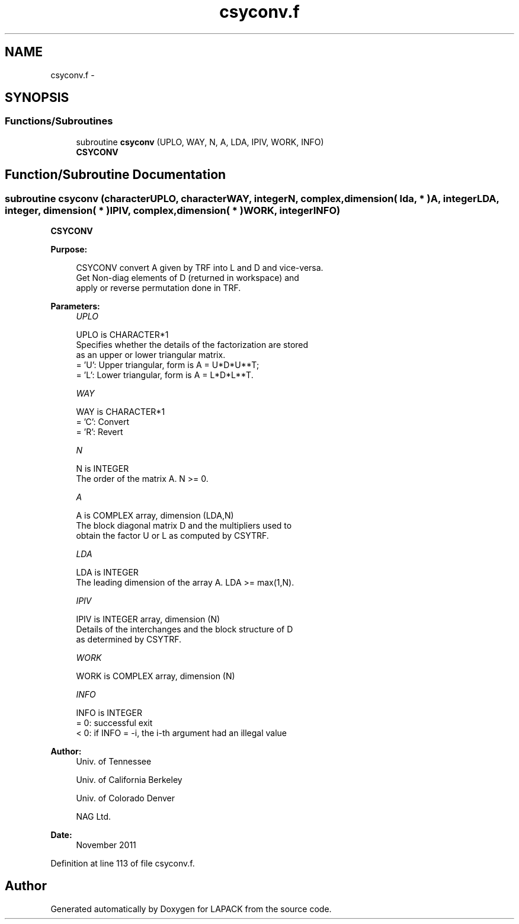 .TH "csyconv.f" 3 "Sat Nov 16 2013" "Version 3.4.2" "LAPACK" \" -*- nroff -*-
.ad l
.nh
.SH NAME
csyconv.f \- 
.SH SYNOPSIS
.br
.PP
.SS "Functions/Subroutines"

.in +1c
.ti -1c
.RI "subroutine \fBcsyconv\fP (UPLO, WAY, N, A, LDA, IPIV, WORK, INFO)"
.br
.RI "\fI\fBCSYCONV\fP \fP"
.in -1c
.SH "Function/Subroutine Documentation"
.PP 
.SS "subroutine csyconv (characterUPLO, characterWAY, integerN, complex, dimension( lda, * )A, integerLDA, integer, dimension( * )IPIV, complex, dimension( * )WORK, integerINFO)"

.PP
\fBCSYCONV\fP  
.PP
\fBPurpose: \fP
.RS 4

.PP
.nf
 CSYCONV convert A given by TRF into L and D and vice-versa.
 Get Non-diag elements of D (returned in workspace) and 
 apply or reverse permutation done in TRF.
.fi
.PP
 
.RE
.PP
\fBParameters:\fP
.RS 4
\fIUPLO\fP 
.PP
.nf
          UPLO is CHARACTER*1
          Specifies whether the details of the factorization are stored
          as an upper or lower triangular matrix.
          = 'U':  Upper triangular, form is A = U*D*U**T;
          = 'L':  Lower triangular, form is A = L*D*L**T.
.fi
.PP
.br
\fIWAY\fP 
.PP
.nf
          WAY is CHARACTER*1
          = 'C': Convert 
          = 'R': Revert
.fi
.PP
.br
\fIN\fP 
.PP
.nf
          N is INTEGER
          The order of the matrix A.  N >= 0.
.fi
.PP
.br
\fIA\fP 
.PP
.nf
          A is COMPLEX array, dimension (LDA,N)
          The block diagonal matrix D and the multipliers used to
          obtain the factor U or L as computed by CSYTRF.
.fi
.PP
.br
\fILDA\fP 
.PP
.nf
          LDA is INTEGER
          The leading dimension of the array A.  LDA >= max(1,N).
.fi
.PP
.br
\fIIPIV\fP 
.PP
.nf
          IPIV is INTEGER array, dimension (N)
          Details of the interchanges and the block structure of D
          as determined by CSYTRF.
.fi
.PP
.br
\fIWORK\fP 
.PP
.nf
          WORK is COMPLEX array, dimension (N)
.fi
.PP
.br
\fIINFO\fP 
.PP
.nf
          INFO is INTEGER
          = 0:  successful exit
          < 0:  if INFO = -i, the i-th argument had an illegal value
.fi
.PP
 
.RE
.PP
\fBAuthor:\fP
.RS 4
Univ\&. of Tennessee 
.PP
Univ\&. of California Berkeley 
.PP
Univ\&. of Colorado Denver 
.PP
NAG Ltd\&. 
.RE
.PP
\fBDate:\fP
.RS 4
November 2011 
.RE
.PP

.PP
Definition at line 113 of file csyconv\&.f\&.
.SH "Author"
.PP 
Generated automatically by Doxygen for LAPACK from the source code\&.
